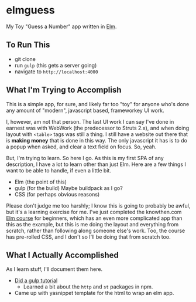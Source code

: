 #+OPTIONS: toc:nil
* elmguess
My Toy "Guess a Number" app written in [[http://elm-lang.org][Elm]].

** To Run This
- git clone
- run ~gulp~ (this gets a server going)
- navigate to ~http://localhost:4000~

** What I'm Trying to Accomplish

This is a simple app, for sure, and likely far too "toy" for anyone
who's done any amount of "modern", javascript based, frameworkey UI
work.  

I, however, am not that person. The last UI work I can say I've done
in earnest was with WebWork (the predecessor to Struts 2.x), and when
doing layout with ~<table>~ tags was still a thing. I still have a
website out there that is *making money* that is done in this way. The
only javascript it has is to do a popup when asked, and clear a text
field on focus. So, yeah.

But, I'm trying to learn.  So here I go.  As this is my first SPA of
any description, I have a lot to learn other than just Elm.  Here are
a few things I want to be able to handle, if even a little bit.

- Elm (the point of this)
- gulp (for the build)  Maybe buildpack as I go?
- CSS (for perhaps obvious reasons)
  
Please don't judge me too harshly; I know this is going to probably be
awful, but it's a learning exercise for me. I've just completed the
knowthen.com [[http://courses.knowthen.com/courses/elm-for-beginners][Elm course]] for beginners, which has an even more
complicated app than this as the example, but this is me doing the
layout and everything from scratch, rather than following along
someone else's work. Too, the course has pre-rolled CSS, and I don't
so I'll be doing that from scratch too.

** What I Actually Accomplished
As I learn stuff, I'll document them here.

- [[https://scotch.io/tutorials/automate-your-tasks-easily-with-gulp-js][Did a gulp tutorial]]
  - Learned a bit about the ~http~ and ~st~ packages in npm.
- Came up with yasnippet template for the html to wrap an elm app.




